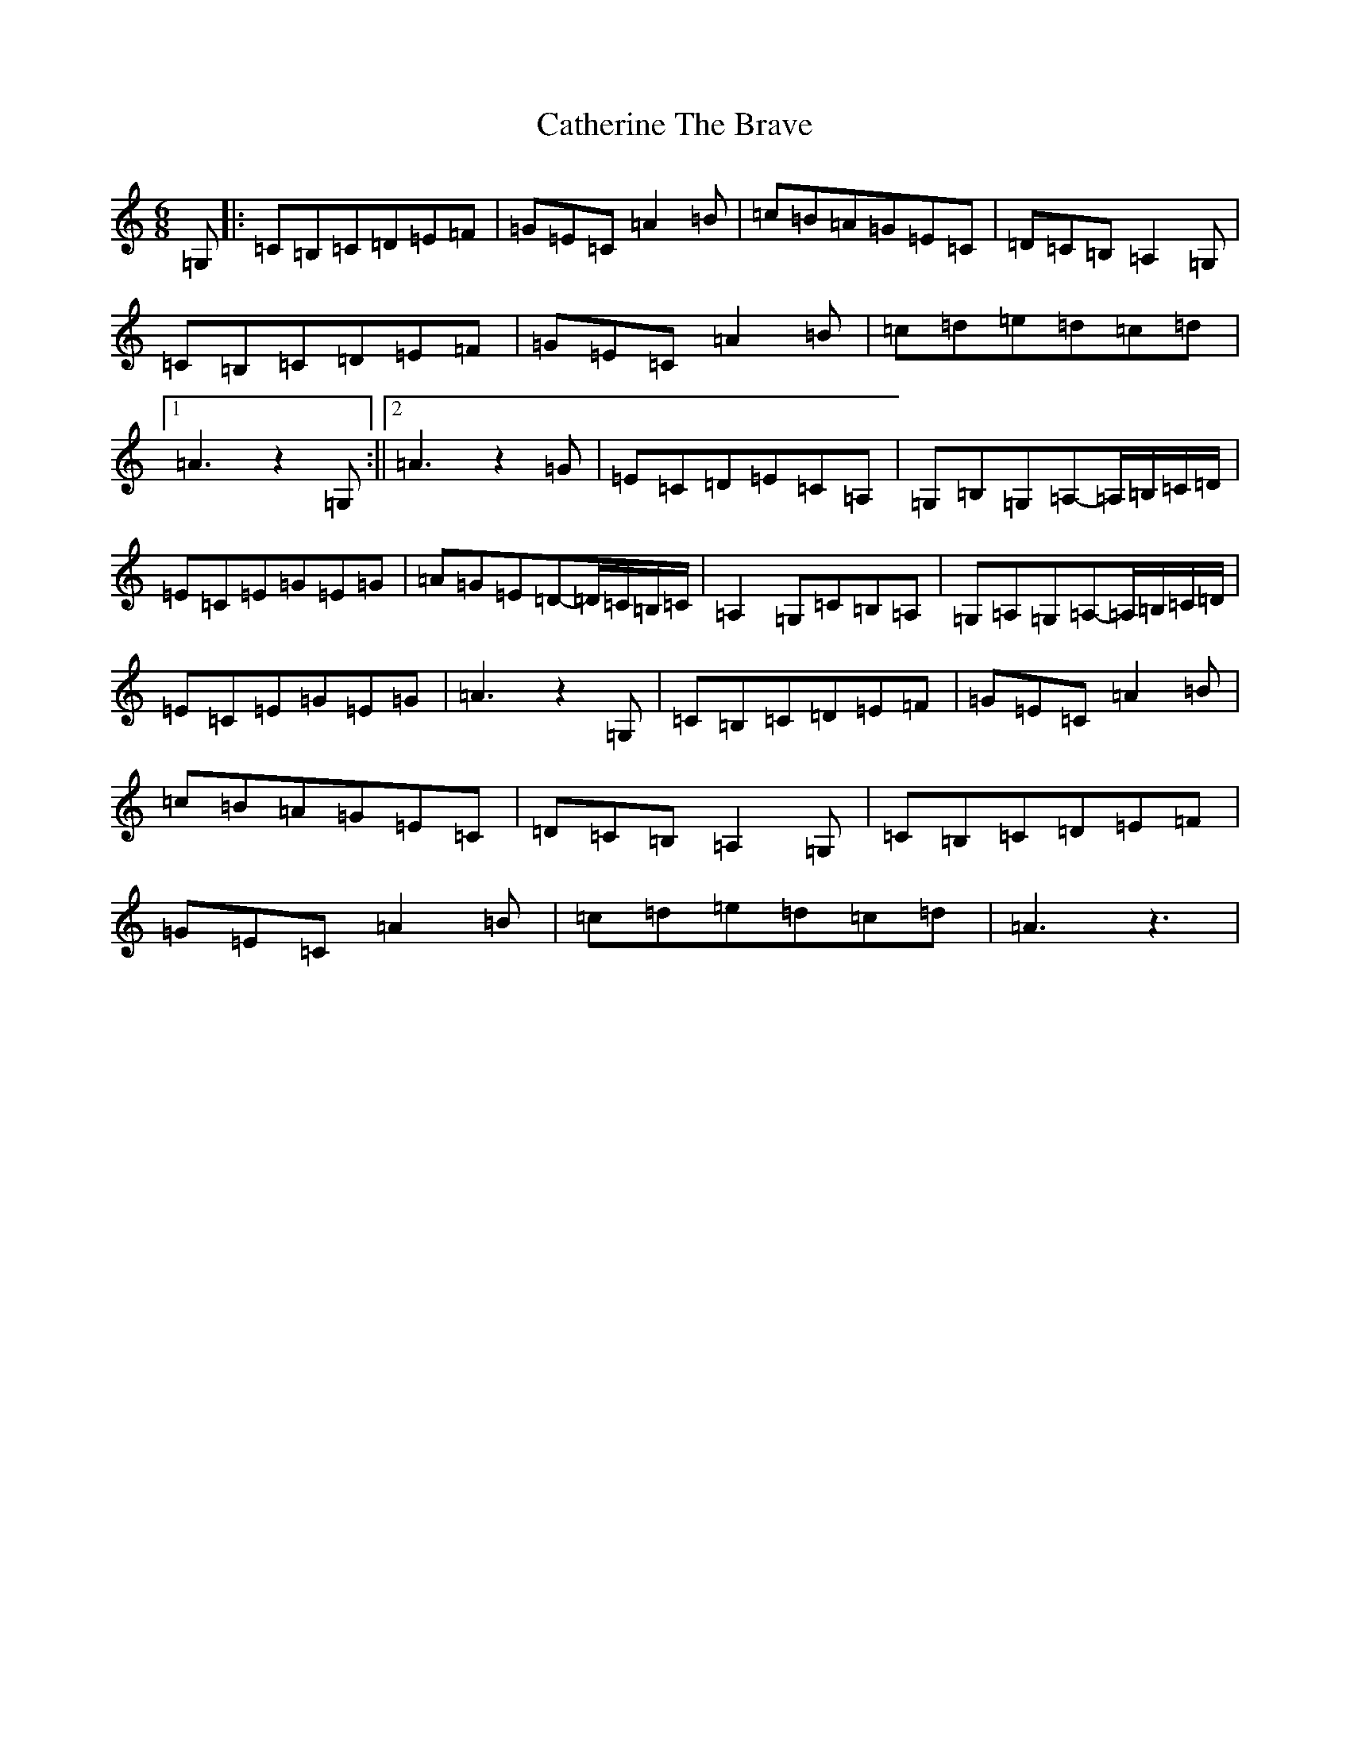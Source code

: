 X: 3396
T: Catherine The Brave
S: https://thesession.org/tunes/12764#setting21617
R: jig
M:6/8
L:1/8
K: C Major
=G,|:=C=B,=C=D=E=F|=G=E=C=A2=B|=c=B=A=G=E=C|=D=C=B,=A,2=G,|=C=B,=C=D=E=F|=G=E=C=A2=B|=c=d=e=d=c=d|1=A3z2=G,:||2=A3z2=G|=E=C=D=E=C=A,|=G,=B,=G,=A,-=A,/2=B,/2=C/2=D/2|=E=C=E=G=E=G|=A=G=E=D-=D/2=C/2=B,/2=C/2|=A,2=G,=C=B,=A,|=G,=A,=G,=A,-=A,/2=B,/2=C/2=D/2|=E=C=E=G=E=G|=A3z2=G,|=C=B,=C=D=E=F|=G=E=C=A2=B|=c=B=A=G=E=C|=D=C=B,=A,2=G,|=C=B,=C=D=E=F|=G=E=C=A2=B|=c=d=e=d=c=d|=A3z3|